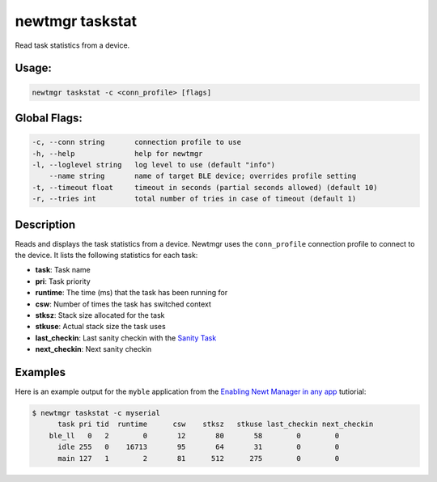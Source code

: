 newtmgr taskstat 
-----------------

Read task statistics from a device.

Usage:
^^^^^^

.. code-block:: console

        newtmgr taskstat -c <conn_profile> [flags] 

Global Flags:
^^^^^^^^^^^^^

.. code-block:: console

      -c, --conn string       connection profile to use
      -h, --help              help for newtmgr
      -l, --loglevel string   log level to use (default "info")
          --name string       name of target BLE device; overrides profile setting
      -t, --timeout float     timeout in seconds (partial seconds allowed) (default 10)
      -r, --tries int         total number of tries in case of timeout (default 1)

Description
^^^^^^^^^^^

Reads and displays the task statistics from a device. Newtmgr uses the
``conn_profile`` connection profile to connect to the device. It lists
the following statistics for each task:

-  **task**: Task name
-  **pri**: Task priority
-  **runtime**: The time (ms) that the task has been running for
-  **csw**: Number of times the task has switched context
-  **stksz**: Stack size allocated for the task
-  **stkuse**: Actual stack size the task uses
-  **last\_checkin**: Last sanity checkin with the `Sanity
   Task </os/core_os/sanity/sanity.html>`__
-  **next\_checkin**: Next sanity checkin

Examples
^^^^^^^^

+----------------+--------------------------+--------------------+
| Sub-command    | Usage                    | Explanation        |
+================+==========================+====================+
| newtmgr        | Reads and displays the   |
| taskstat-c     | task statistics from a   |
| profile0       | device. Newtmgr connects |
|                | to the device over a     |
|                | connection specified in  |
|                | the ``profile01``        |
|                | connection profile.      |
+----------------+--------------------------+--------------------+

Here is an example output for the ``myble`` application from the
`Enabling Newt Manager in any app </os/tutorials/add_newtmgr.html>`__
tutiorial:

.. code-block:: console

    $ newtmgr taskstat -c myserial 
          task pri tid  runtime      csw    stksz   stkuse last_checkin next_checkin
        ble_ll   0   2        0       12       80       58        0        0
          idle 255   0    16713       95       64       31        0        0
          main 127   1        2       81      512      275        0        0
